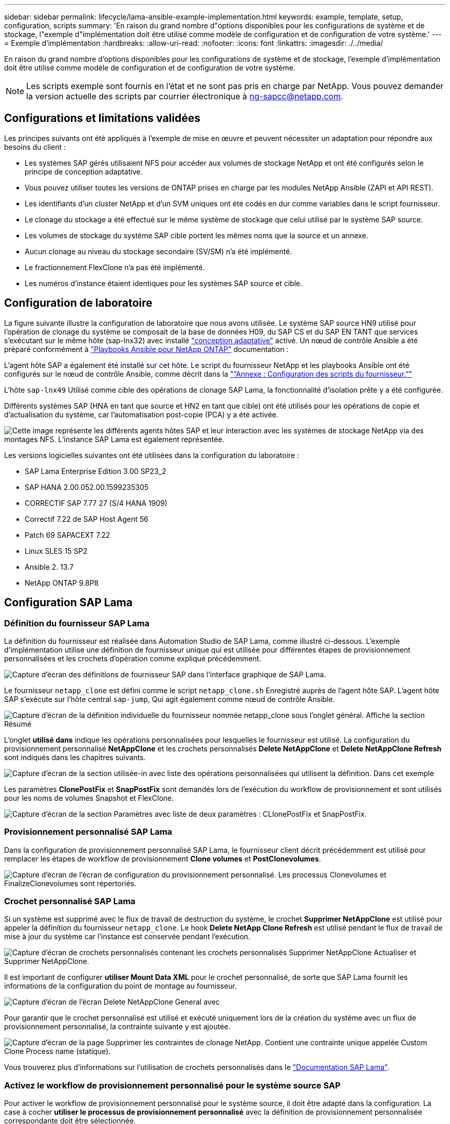 ---
sidebar: sidebar 
permalink: lifecycle/lama-ansible-example-implementation.html 
keywords: example, template, setup, configuration, scripts 
summary: 'En raison du grand nombre d"options disponibles pour les configurations de système et de stockage, l"exemple d"implémentation doit être utilisé comme modèle de configuration et de configuration de votre système.' 
---
= Exemple d'implémentation
:hardbreaks:
:allow-uri-read: 
:nofooter: 
:icons: font
:linkattrs: 
:imagesdir: ./../media/


En raison du grand nombre d'options disponibles pour les configurations de système et de stockage, l'exemple d'implémentation doit être utilisé comme modèle de configuration et de configuration de votre système.


NOTE: Les scripts exemple sont fournis en l'état et ne sont pas pris en charge par NetApp. Vous pouvez demander la version actuelle des scripts par courrier électronique à mailto:ng-sapcc@netapp.com[ng-sapcc@netapp.com^].



== Configurations et limitations validées

Les principes suivants ont été appliqués à l'exemple de mise en œuvre et peuvent nécessiter un adaptation pour répondre aux besoins du client :

* Les systèmes SAP gérés utilisaient NFS pour accéder aux volumes de stockage NetApp et ont été configurés selon le principe de conception adaptative.
* Vous pouvez utiliser toutes les versions de ONTAP prises en charge par les modules NetApp Ansible (ZAPI et API REST).
* Les identifiants d'un cluster NetApp et d'un SVM uniques ont été codés en dur comme variables dans le script fournisseur.
* Le clonage du stockage a été effectué sur le même système de stockage que celui utilisé par le système SAP source.
* Les volumes de stockage du système SAP cible portent les mêmes noms que la source et un annexe.
* Aucun clonage au niveau du stockage secondaire (SV/SM) n'a été implémenté.
* Le fractionnement FlexClone n'a pas été implémenté.
* Les numéros d'instance étaient identiques pour les systèmes SAP source et cible.




== Configuration de laboratoire

La figure suivante illustre la configuration de laboratoire que nous avons utilisée. Le système SAP source HN9 utilisé pour l'opération de clonage du système se composait de la base de données H09, du SAP CS et du SAP EN TANT que services s'exécutant sur le même hôte (sap-lnx32) avec installé https://help.sap.com/doc/700f9a7e52c7497cad37f7c46023b7ff/3.0.11.0/en-US/737a99e86f8743bdb8d1f6cf4b862c79.html["conception adaptative"^] activé. Un nœud de contrôle Ansible a été préparé conformément à https://github.com/sap-linuxlab/demo.netapp_ontap/blob/main/netapp_ontap.md["Playbooks Ansible pour NetApp ONTAP"^] documentation :

L'agent hôte SAP a également été installé sur cet hôte. Le script du fournisseur NetApp et les playbooks Ansible ont été configurés sur le nœud de contrôle Ansible, comme décrit dans la link:ama-ansible-appendix--provider-script-configuration-and-ansible-playbooks.html["“Annexe : Configuration des scripts du fournisseur.”"]

L'hôte `sap-lnx49` Utilisé comme cible des opérations de clonage SAP Lama, la fonctionnalité d'isolation prête y a été configurée.

Différents systèmes SAP (HNA en tant que source et HN2 en tant que cible) ont été utilisés pour les opérations de copie et d'actualisation du système, car l'automatisation post-copie (PCA) y a été activée.

image::lama-ansible-image7.png[Cette image représente les différents agents hôtes SAP et leur interaction avec les systèmes de stockage NetApp via des montages NFS. L'instance SAP Lama est également représentée.]

Les versions logicielles suivantes ont été utilisées dans la configuration du laboratoire :

* SAP Lama Enterprise Edition 3.00 SP23_2
* SAP HANA 2.00.052.00.1599235305
* CORRECTIF SAP 7.77 27 (S/4 HANA 1909)
* Correctif 7.22 de SAP Host Agent 56
* Patch 69 SAPACEXT 7.22
* Linux SLES 15 SP2
* Ansible 2. 13.7
* NetApp ONTAP 9.8P8




== Configuration SAP Lama



=== Définition du fournisseur SAP Lama

La définition du fournisseur est réalisée dans Automation Studio de SAP Lama, comme illustré ci-dessous. L'exemple d'implémentation utilise une définition de fournisseur unique qui est utilisée pour différentes étapes de provisionnement personnalisées et les crochets d'opération comme expliqué précédemment.

image::lama-ansible-image8.png[Capture d'écran des définitions de fournisseur SAP dans l'interface graphique de SAP Lama.]

Le fournisseur `netapp_clone` est défini comme le script `netapp_clone.sh` Enregistré auprès de l'agent hôte SAP. L'agent hôte SAP s'exécute sur l'hôte central `sap-jump`, Qui agit également comme nœud de contrôle Ansible.

image::lama-ansible-image9.png[Capture d'écran de la définition individuelle du fournisseur nommée netapp_clone sous l'onglet général. Affiche la section Résumé, la section utilisé pour et la section Options.]

L'onglet *utilisé dans* indique les opérations personnalisées pour lesquelles le fournisseur est utilisé. La configuration du provisionnement personnalisé *NetAppClone* et les crochets personnalisés *Delete NetAppClone* et *Delete NetAppClone Refresh* sont indiqués dans les chapitres suivants.

image::lama-ansible-image10.png[Capture d'écran de la section utilisée-in avec liste des opérations personnalisées qui utilisent la définition. Dans cet exemple, nous allons voir Suppression de NetAppClone, Suppression de NetAppClone par actualisation et NetAppClone.]

Les paramètres *ClonePostFix* et *SnapPostFix* sont demandés lors de l'exécution du workflow de provisionnement et sont utilisés pour les noms de volumes Snapshot et FlexClone.

image::lama-ansible-image11.png[Capture d'écran de la section Paramètres avec liste de deux paramètres : CLIonePostFix et SnapPostFix.]



=== Provisionnement personnalisé SAP Lama

Dans la configuration de provisionnement personnalisé SAP Lama, le fournisseur client décrit précédemment est utilisé pour remplacer les étapes de workflow de provisionnement *Clone volumes* et *PostClonevolumes*.

image::lama-ansible-image12.png[Capture d'écran de l'écran de configuration du provisionnement personnalisé. Les processus Clonevolumes et FinalizeClonevolumes sont répertoriés.]



=== Crochet personnalisé SAP Lama

Si un système est supprimé avec le flux de travail de destruction du système, le crochet *Supprimer NetAppClone* est utilisé pour appeler la définition du fournisseur `netapp_clone`. Le hook *Delete NetApp Clone Refresh* est utilisé pendant le flux de travail de mise à jour du système car l'instance est conservée pendant l'exécution.

image::lama-ansible-image13.png[Capture d'écran de crochets personnalisés contenant les crochets personnalisés Supprimer NetAppClone Actualiser et Supprimer NetAppClone.]

Il est important de configurer *utiliser Mount Data XML* pour le crochet personnalisé, de sorte que SAP Lama fournit les informations de la configuration du point de montage au fournisseur.

image::lama-ansible-image14.png[Capture d'écran de l'écran Delete NetAppClone General avec]

Pour garantir que le crochet personnalisé est utilisé et exécuté uniquement lors de la création du système avec un flux de provisionnement personnalisé, la contrainte suivante y est ajoutée.

image::lama-ansible-image15.png[Capture d'écran de la page Supprimer les contraintes de clonage NetApp. Contient une contrainte unique appelée Custom Clone Process name (statique).]

Vous trouverez plus d'informations sur l'utilisation de crochets personnalisés dans le https://help.sap.com/doc/700f9a7e52c7497cad37f7c46023b7ff/3.0.11.0/en-US/139eca2f925e48738a20dbf0b56674c5.html["Documentation SAP Lama"^].



=== Activez le workflow de provisionnement personnalisé pour le système source SAP

Pour activer le workflow de provisionnement personnalisé pour le système source, il doit être adapté dans la configuration. La case à cocher *utiliser le processus de provisionnement personnalisé* avec la définition de provisionnement personnalisée correspondante doit être sélectionnée.

image::lama-ansible-image16.png[Capture d'écran de l'écran SAP Lama Configuration > Systems> System Details (Détails du système) La case à cocher utiliser le processus de provisionnement personnalisé est mise en surbrillance.]
